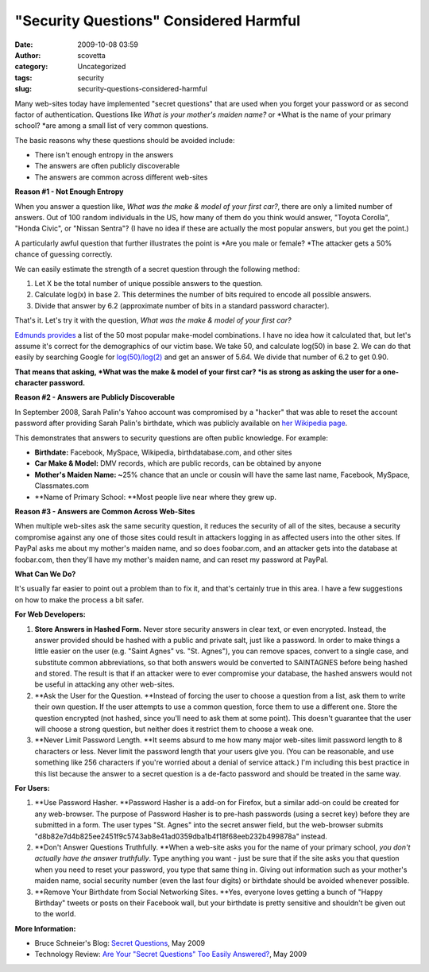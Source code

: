 "Security Questions" Considered Harmful
#######################################
:date: 2009-10-08 03:59
:author: scovetta
:category: Uncategorized
:tags: security
:slug: security-questions-considered-harmful

Many web-sites today have implemented "secret questions" that are used
when you forget your password or as second factor of authentication.
Questions like \ *What is your mother's maiden name?* or *What is the
name of your primary school? *\ are among a small list of very common
questions.

The basic reasons why these questions should be avoided include:

-  There isn't enough entropy in the answers
-  The answers are often publicly discoverable
-  The answers are common across different web-sites

**Reason #1 - Not Enough Entropy**

When you answer a question like, \ *What was the make & model of your
first car?*, there are only a limited number of answers. Out of 100
random individuals in the US, how many of them do you think would
answer, "Toyota Corolla", "Honda Civic", or "Nissan Sentra"? (I have no
idea if these are actually the most popular answers, but you get the
point.)

A particularly awful question that further illustrates the point
is \ *Are you male or female? *\ The attacker gets a 50% chance of
guessing correctly.

We can easily estimate the strength of a secret question through the
following method:

#. Let X be the total number of unique possible answers to the question.
#. Calculate log(x) in base 2. This determines the number of bits
   required to encode all possible answers.
#. Divide that answer by 6.2 (approximate number of bits in a standard
   password character).

That's it. Let's try it with the question, \ *What was the make & model
of your first car?*

`Edmunds provides`_ a list of the 50 most popular make-model
combinations. I have no idea how it calculated that, but let's assume
it's correct for the demographics of our victim base. We take 50, and
calculate log(50) in base 2. We can do that easily by searching Google
for \ `log(50)/log(2)`_ and get an answer of 5.64. We divide that number
of 6.2 to get 0.90.

**That means that asking, \ *What was the make & model of your first
car? *\ is as strong as asking the user for a one-character password.**

**Reason #2 - Answers are Publicly Discoverable**

In September 2008, Sarah Palin's Yahoo account was compromised by a
"hacker" that was able to reset the account password after providing
Sarah Palin's birthdate, which was publicly available on \ `her
Wikipedia page`_.

This demonstrates that answers to security questions are often public
knowledge. For example:

-  **Birthdate:** Facebook, MySpace, Wikipedia, birthdatabase.com, and
   other sites
-  **Car Make & Model:** DMV records, which are public records, can be
   obtained by anyone
-  **Mother's Maiden Name: ~**\ 25% chance that an uncle or cousin will
   have the same last name, Facebook, MySpace, Classmates.com
-  **Name of Primary School: **\ Most people live near where they grew
   up.

**Reason #3 - Answers are Common Across Web-Sites**

When multiple web-sites ask the same security question, it reduces the
security of all of the sites, because a security compromise against any
one of those sites could result in attackers logging in as affected
users into the other sites. If PayPal asks me about my mother's maiden
name, and so does foobar.com, and an attacker gets into the database at
foobar.com, then they'll have my mother's maiden name, and can reset my
password at PayPal.

**What Can We Do?**

It's usually far easier to point out a problem than to fix it, and
that's certainly true in this area. I have a few suggestions on how to
make the process a bit safer.

**For Web Developers:**

#. **Store Answers in Hashed Form.** Never store security answers in
   clear text, or even encrypted. Instead, the answer provided should be
   hashed with a public and private salt, just like a password. In order
   to make things a little easier on the user (e.g. "Saint Agnes" vs.
   "St. Agnes"), you can remove spaces, convert to a single case, and
   substitute common abbreviations, so that both answers would be
   converted to SAINTAGNES before being hashed and stored. The result is
   that if an attacker were to ever compromise your database, the hashed
   answers would not be useful in attacking any other web-sites.
#. **Ask the User for the Question. **\ Instead of forcing the user to
   choose a question from a list, ask them to write their own question.
   If the user attempts to use a common question, force them to use a
   different one. Store the question encrypted (not hashed, since you'll
   need to ask them at some point). This doesn't guarantee that the user
   will choose a strong question, but neither does it restrict them to
   choose a weak one.
#. **Never Limit Password Length. **\ It seems absurd to me how many
   major web-sites limit password length to 8 characters or less. Never
   limit the password length that your users give you. (You can be
   reasonable, and use something like 256 characters if you're worried
   about a denial of service attack.) I'm including this best practice
   in this list because the answer to a secret question is a de-facto
   password and should be treated in the same way.

**For Users:**

#. **Use Password Hasher. **\ Password Hasher is a add-on for Firefox,
   but a similar add-on could be created for any web-browser. The
   purpose of Password Hasher is to pre-hash passwords (using a secret
   key) before they are submitted in a form. The user types "St. Agnes"
   into the secret answer field, but the web-browser submits
   "d8b82e7d4b825ee2451f9c5743ab8e41ad0359dba1b4f18f68eeb232b499878a"
   instead.
#. **Don't Answer Questions Truthfully. **\ When a web-site asks you for
   the name of your primary school, \ *you don't actually have the
   answer truthfully*. Type anything you want - just be sure that if the
   site asks you that question when you need to reset your password, you
   type that same thing in. Giving out information such as your mother's
   maiden name, social security number (even the last four digits) or
   birthdate should be avoided whenever possible.
#. **Remove Your Birthdate from Social Networking Sites. **\ Yes,
   everyone loves getting a bunch of "Happy Birthday" tweets or posts on
   their Facebook wall, but your birthdate is pretty sensitive and
   shouldn't be given out to the world.

**More Information:**

-  Bruce Schneier's Blog: \ `Secret Questions`_, May 2009
-  Technology Review: \ `Are Your "Secret Questions" Too Easily
   Answered?`_, May 2009

.. _Edmunds provides: http://www.edmunds.com/reviews/list/mostpopular/
.. _log(50)/log(2): http://www.google.com/search?q=log%2850%29/log%282%29
.. _her Wikipedia page: http://en.wikipedia.org/wiki/Sarah_Palin
.. _Secret Questions: http://www.schneier.com/blog/archives/2009/05/secret_question.html
.. _Are Your "Secret Questions" Too Easily Answered?: http://www.technologyreview.com/web/22662/?a=f
